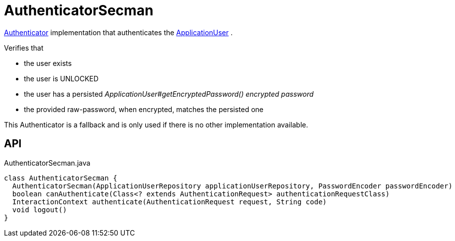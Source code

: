 = AuthenticatorSecman
:Notice: Licensed to the Apache Software Foundation (ASF) under one or more contributor license agreements. See the NOTICE file distributed with this work for additional information regarding copyright ownership. The ASF licenses this file to you under the Apache License, Version 2.0 (the "License"); you may not use this file except in compliance with the License. You may obtain a copy of the License at. http://www.apache.org/licenses/LICENSE-2.0 . Unless required by applicable law or agreed to in writing, software distributed under the License is distributed on an "AS IS" BASIS, WITHOUT WARRANTIES OR  CONDITIONS OF ANY KIND, either express or implied. See the License for the specific language governing permissions and limitations under the License.

xref:refguide:core:index/security/authentication/Authenticator.adoc[Authenticator] implementation that authenticates the xref:refguide:extensions:index/secman/applib/user/dom/ApplicationUser.adoc[ApplicationUser] .

Verifies that

* the user exists
* the user is UNLOCKED
* the user has a persisted _ApplicationUser#getEncryptedPassword() encrypted password_
* the provided raw-password, when encrypted, matches the persisted one

This Authenticator is a fallback and is only used if there is no other implementation available.

== API

[source,java]
.AuthenticatorSecman.java
----
class AuthenticatorSecman {
  AuthenticatorSecman(ApplicationUserRepository applicationUserRepository, PasswordEncoder passwordEncoder)
  boolean canAuthenticate(Class<? extends AuthenticationRequest> authenticationRequestClass)
  InteractionContext authenticate(AuthenticationRequest request, String code)
  void logout()
}
----

